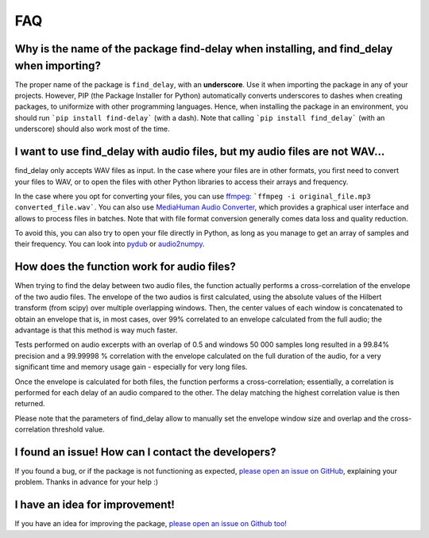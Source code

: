 FAQ
===

Why is the name of the package find-delay when installing, and find_delay when importing?
-----------------------------------------------------------------------------------------
The proper name of the package is ``find_delay``, with an **underscore**. Use it when importing the package in any of
your projects. However, PIP (the Package Installer for Python) automatically converts underscores to dashes when
creating packages, to uniformize with other programming languages. Hence, when installing the package in an environment,
you should run ```pip install find-delay``` (with a dash). Note that calling ```pip install find_delay``` (with an
underscore) should also work most of the time.

I want to use find_delay with audio files, but my audio files are not WAV...
----------------------------------------------------------------------------
find_delay only accepts WAV files as input. In the case where your files are in other formats, you first need to
convert your files to WAV, or to open the files with other Python libraries to access their arrays and frequency.

In the case where you opt for converting your files, you can use `ffmpeg <https://ffmpeg.org/>`_:
```ffmpeg -i original_file.mp3 converted_file.wav```. You can also use
`MediaHuman Audio Converter <https://www.mediahuman.com/audio-converter/>`_, which provides a graphical user interface
and allows to process files in batches. Note that with file format conversion generally comes data loss and quality
reduction.

To avoid this, you can also try to open your file directly in Python, as long as you manage to get an array of samples
and their frequency. You can look into `pydub <https://pypi.org/project/pydub/>`_ or
`audio2numpy <https://pypi.org/project/audio2numpy/>`_.

How does the function work for audio files?
-------------------------------------------
When trying to find the delay between two audio files, the function actually performs a cross-correlation of the
envelope of the two audio files. The envelope of the two audios is first calculated, using the absolute values of the
Hilbert transform (from scipy) over multiple overlapping windows. Then, the center values of each window is concatenated
to obtain an envelope that is, in most cases, over 99% correlated to an envelope calculated from the full audio; the
advantage is that this method is way much faster.

Tests performed on audio excerpts with an overlap of 0.5 and windows 50 000 samples long resulted in a 99.84% precision
and a 99.99998 % correlation with the envelope calculated on the full duration of the audio, for a very significant
time and memory usage gain - especially for very long files.

Once the envelope is calculated for both files, the function performs a cross-correlation; essentially, a correlation is
performed for each delay of an audio compared to the other. The delay matching the highest correlation value is then
returned.

Please note that the parameters of find_delay allow to manually set the envelope window size and overlap and the cross-
correlation threshold value.

I found an issue! How can I contact the developers?
---------------------------------------------------
If you found a bug, or if the package is not functioning as expected,
`please open an issue on GitHub <https://github.com/RomainPastureau/find_delay/issues/new?assignees=RomainPastureau&labels=bug&projects=&template=bug_report.md&title=>`_,
explaining your problem. Thanks in advance for your help :)

I have an idea for improvement!
-------------------------------
If you have an idea for improving the package, `please open an issue on Github too! <https://github.com/RomainPastureau/find_delay/issues/new?assignees=RomainPastureau&labels=enhancement&projects=&template=feature_request.md&title=>`_
